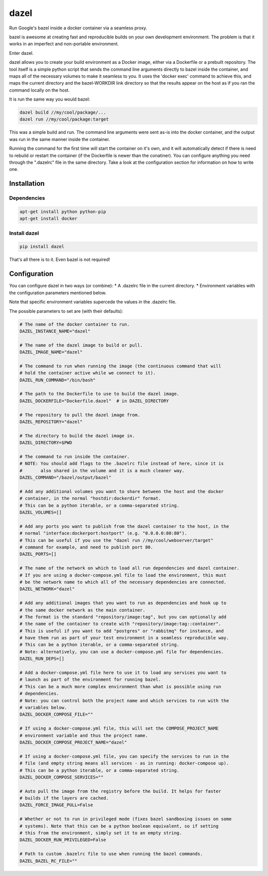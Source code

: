 dazel
=====

Run Google's bazel inside a docker container via a seamless proxy.

bazel is awesome at creating fast and reproducible builds on your own
development environment. The problem is that it works in an imperfect
and non-portable environment.

Enter dazel.

dazel allows you to create your build environment as a Docker image,
either via a Dockerfile or a prebuilt repository. The tool itself is a
simple python script that sends the command line arguments directly to
bazel inside the container, and maps all of the necessary volumes to
make it seamless to you. It uses the 'docker exec' command to achieve
this, and maps the current directory and the bazel-WORKDIR link
directory so that the results appear on the host as if you ran the
command locally on the host.

It is run the same way you would bazel:

.. code:: bash

    dazel build //my/cool/package/...
    dazel run //my/cool/package:target

This was a simple build and run. The command line arguments were sent
as-is into the docker container, and the output was run in the same
manner inside the container.

Running the command for the first time will start the container on it's
own, and it will automatically detect if there is need to rebuild or
restart the container (if the Dockerfile is newer than the conatiner).
You can configure anything you need through the ".dazelrc" file in the
same directory. Take a look at the configuration section for information
on how to write one.

Installation
------------

Dependencies
~~~~~~~~~~~~

.. code:: bash

    apt-get install python python-pip
    apt-get install docker

Install dazel
~~~~~~~~~~~~~

.. code:: bash

    pip install dazel

That's all there is to it. Even bazel is not required!

Configuration
-------------

You can configure dazel in two ways (or combine): \* A .dazelrc file in
the current directory. \* Environment variables with the configuration
parameters mentioned below.

Note that specific environment variables supercede the values in the
.dazelrc file.

The possible parameters to set are (with their defaults):

.. code:: python

    # The name of the docker container to run.
    DAZEL_INSTANCE_NAME="dazel"

    # The name of the dazel image to build or pull.
    DAZEL_IMAGE_NAME="dazel"

    # The command to run when running the image (the continuous command that will
    # hold the container active while we connect to it).
    DAZEL_RUN_COMMAND="/bin/bash"

    # The path to the Dockerfile to use to build the dazel image.
    DAZEL_DOCKERFILE="Dockerfile.dazel"  # in DAZEL_DIRECTORY

    # The repository to pull the dazel image from.
    DAZEL_REPOSITORY="dazel"

    # The directory to build the dazel image in.
    DAZEL_DIRECTORY=$PWD

    # The command to run inside the container.
    # NOTE: You should add flags to the .bazelrc file instead of here, since it is
    #       also shared in the volume and it is a much cleaner way.
    DAZEL_COMMAND="/bazel/output/bazel"

    # Add any additional volumes you want to share between the host and the docker
    # container, in the normal "hostdir:dockerdir" format.
    # This can be a python iterable, or a comma-separated string.
    DAZEL_VOLUMES=[]

    # Add any ports you want to publish from the dazel container to the host, in the
    # normal "interface:dockerport:hostport" (e.g. "0.0.0.0:80:80").
    # This can be useful if you use the "dazel run //my/cool/webserver/target"
    # command for example, and need to publish port 80.
    DAZEL_PORTS=[]

    # The name of the network on which to load all run dependencies and dazel container.
    # If you are using a docker-compose.yml file to load the environment, this must
    # be the network name to which all of the necessary dependencies are connected.
    DAZEL_NETWORK="dazel"

    # Add any additional images that you want to run as dependencies and hook up to
    # the same docker network as the main container.
    # The format is the standard "repository/image:tag", but you can optionally add
    # the name of the container to create with "repository/image:tag::container".
    # This is useful if you want to add "postgres" or "rabbitmq" for instance, and
    # have them run as part of your test environment in a seamless reproducible way.
    # This can be a python iterable, or a comma-separated string.
    # Note: alternatively, you can use a docker-compose.yml file for dependencies.
    DAZEL_RUN_DEPS=[]

    # Add a docker-compose.yml file here to use it to load any services you want to
    # launch as part of the environment for running bazel.
    # This can be a much more complex environment than what is possible using run
    # dependencies.
    # Note: you can control both the project name and which services to run with the
    # variables below.
    DAZEL_DOCKER_COMPOSE_FILE=""

    # If using a docker-compose.yml file, this will set the COMPOSE_PROJECT_NAME
    # environment variable and thus the project name.
    DAZEL_DOCKER_COMPOSE_PROJECT_NAME="dazel"

    # If using a docker-compose.yml file, you can specify the services to run in the
    # file (and empty string means all services - as in running: docker-compose up).
    # This can be a python iterable, or a comma-separated string.
    DAZEL_DOCKER_COMPOSE_SERVICES=""

    # Auto pull the image from the registry before the build. It helps for faster
    # builds if the layers are cached.
    DAZEL_FORCE_IMAGE_PULL=False

    # Whether or not to run in privileged mode (fixes bazel sandboxing issues on some
    # systems). Note that this can be a python boolean equivalent, so if setting
    # this from the environment, simply set it to an empty string.
    DAZEL_DOCKER_RUN_PRIVILEGED=False

    # Path to custom .bazelrc file to use when running the bazel commands.
    DAZEL_BAZEL_RC_FILE=""
